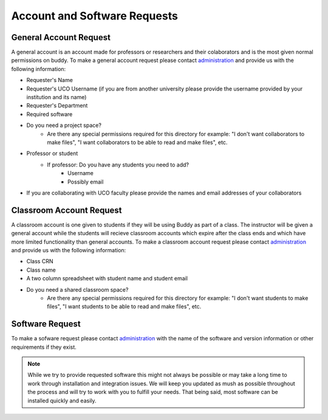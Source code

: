 Account and Software Requests
=============================

General Account Request
-----------------------
A general account is an account made for professors or researchers and their colaborators and is the most given normal permissions on buddy. To make a general account request please contact `administration <hpc@uco.edu>`_ and provide us with the following information:

- Requester's Name
- Requester's UCO Username (if you are from another university please provide the username provided by your institution and its name)
- Requester's Department
- Required software
- Do you need a project space?
   - Are there any special permissions required for this directory for example: "I don't want collaborators to make files", "I want collaborators to be able to read and make files", etc.
- Professor or student
   - If professor: Do you have any students you need to add?
      - Username
      - Possibly email
- If you are collaborating with UCO faculty please provide the names and email addresses of your collaborators

Classroom Account Request
-------------------------
A classroom account is one given to students if they will be using Buddy as part of a class. The instructor will be given a general account while the students will recieve classroom accounts which expire after the class ends and which have more limited functionality than general accounts. To make a classroom account request please contact `administration <hpc@uco.edu>`_ and provide us with the following information:

- Class CRN
- Class name
- A two column spreadsheet with student name and student email
- Do you need a shared classroom space?
   - Are there any special permissions required for this directory for example: "I don't want students to make files", "I want students to be able to read and make files", etc.

Software Request
----------------
To make a sofware request please contact `administration <hpc@uco.edu>`_ with the name of the software and version information or other requirements if they exist.

.. note::
   While we try to provide requested software this might not always be possible or may take a long time to work through installation and integration issues. We will keep you updated as mush as possible throughout the process and will try to work with you to fulfill your needs. That being said, most software can be installed quickly and easily.
